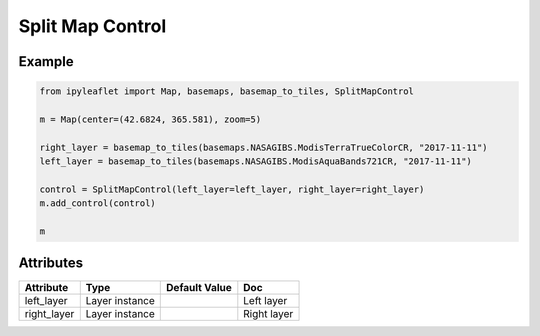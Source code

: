 .. raw:: html
    :file: embed_widgets/split_map_control.html

Split Map Control
=================

Example
-------

.. code::

    from ipyleaflet import Map, basemaps, basemap_to_tiles, SplitMapControl

    m = Map(center=(42.6824, 365.581), zoom=5)

    right_layer = basemap_to_tiles(basemaps.NASAGIBS.ModisTerraTrueColorCR, "2017-11-11")
    left_layer = basemap_to_tiles(basemaps.NASAGIBS.ModisAquaBands721CR, "2017-11-11")

    control = SplitMapControl(left_layer=left_layer, right_layer=right_layer)
    m.add_control(control)

    m

.. raw:: html

    <script type="application/vnd.jupyter.widget-view+json">
    {
    "model_id": "09e886eadb98445bb73a4ae67ea618b4",
    "version_major": 2,
    "version_minor": 0
    }
    </script>

Attributes
----------

=====================   ========================================    ================   ===
Attribute               Type                                        Default Value      Doc
=====================   ========================================    ================   ===
left_layer              Layer instance                                                 Left layer
right_layer             Layer instance                                                 Right layer
=====================   ========================================    ================   ===
